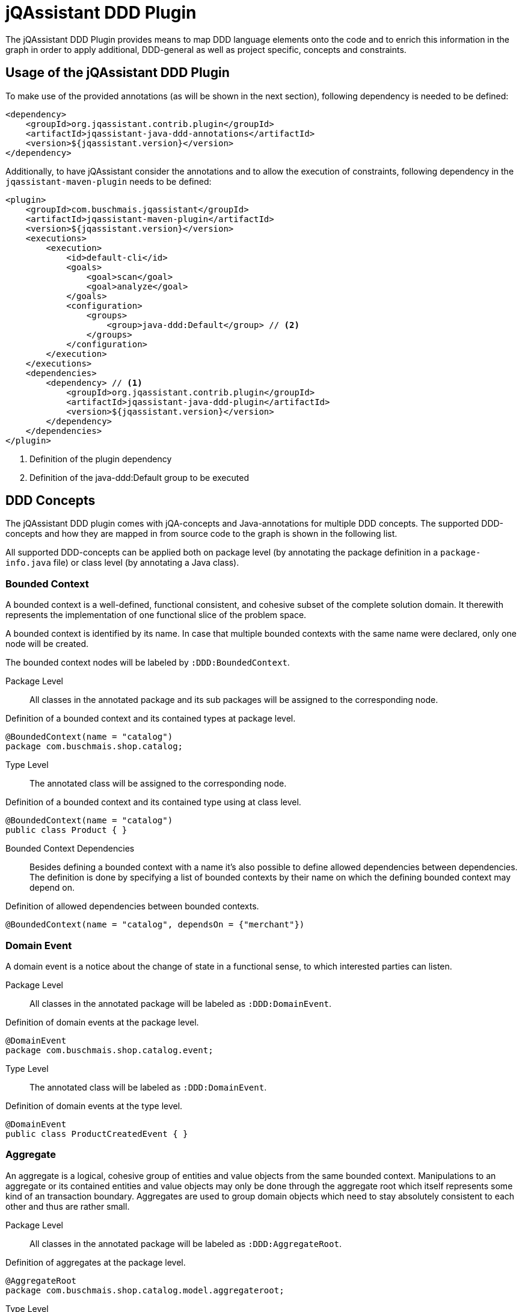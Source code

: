 = jQAssistant DDD Plugin

The jQAssistant DDD Plugin provides means to map DDD language elements onto the code and to enrich this information in the graph
in order to apply additional, DDD-general as well as project specific, concepts and constraints.

== Usage of the jQAssistant DDD Plugin

To make use of the provided annotations (as will be shown in the next section), following dependency is needed to be defined:

[source, xml]
----
<dependency>
    <groupId>org.jqassistant.contrib.plugin</groupId>
    <artifactId>jqassistant-java-ddd-annotations</artifactId>
    <version>${jqassistant.version}</version>
</dependency>
----

Additionally, to have jQAssistant consider the annotations and to allow the execution of constraints, following dependency
in the `jqassistant-maven-plugin` needs to be defined:

[source, xml]
----
<plugin>
    <groupId>com.buschmais.jqassistant</groupId>
    <artifactId>jqassistant-maven-plugin</artifactId>
    <version>${jqassistant.version}</version>
    <executions>
        <execution>
            <id>default-cli</id>
            <goals>
                <goal>scan</goal>
                <goal>analyze</goal>
            </goals>
            <configuration>
                <groups>
                    <group>java-ddd:Default</group> // <2>
                </groups>
            </configuration>
        </execution>
    </executions>
    <dependencies>
        <dependency> // <1>
            <groupId>org.jqassistant.contrib.plugin</groupId>
            <artifactId>jqassistant-java-ddd-plugin</artifactId>
            <version>${jqassistant.version}</version>
        </dependency>
    </dependencies>
</plugin>
----
<1> Definition of the plugin dependency
<2> Definition of the java-ddd:Default group to be executed


== DDD Concepts

The jQAssistant DDD plugin comes with jQA-concepts and Java-annotations for multiple DDD concepts. The supported DDD-concepts
and how they are mapped in from source code to the graph is shown in the following list.

All supported DDD-concepts can be applied both on package level (by annotating the package definition in a `package-info.java` file)
or class level (by annotating a Java class).

=== Bounded Context

A bounded context is a well-defined, functional consistent, and cohesive subset of the complete solution domain.
It therewith represents the implementation of one functional slice of the problem space.

A bounded context is identified by its name.
In case that multiple bounded contexts with the same name were declared, only one node will be created.

The bounded context nodes will be labeled by `:DDD:BoundedContext`.

Package Level::

All classes in the annotated package and its sub packages will be assigned to the corresponding node.

.Definition of a bounded context and its contained types at package level.
[source,java]
----
@BoundedContext(name = "catalog")
package com.buschmais.shop.catalog;
----

Type Level::

The annotated class will be assigned to the corresponding node.

.Definition of a bounded context and its contained type using at class level.
[source,java]
----
@BoundedContext(name = "catalog")
public class Product { }
----

Bounded Context Dependencies::

Besides defining a bounded context with a name it's also possible to define allowed dependencies between dependencies.
The definition is done by specifying a list of bounded contexts by their name on which the defining bounded context may depend on.

.Definition of allowed dependencies between bounded contexts.
[source,java]
----
@BoundedContext(name = "catalog", dependsOn = {"merchant"})
----

=== Domain Event

A domain event is a notice about the change of state in a functional sense, to which interested parties can listen.

Package Level::

All classes in the annotated package will be labeled as `:DDD:DomainEvent`.

.Definition of domain events at the package level.
[source,java]
----
@DomainEvent
package com.buschmais.shop.catalog.event;
----

Type Level::

The annotated class will be labeled as `:DDD:DomainEvent`.

.Definition of domain events at the type level.
[source,java]
----
@DomainEvent
public class ProductCreatedEvent { }
----

=== Aggregate

An aggregate is a logical, cohesive group of entities and value objects from the same bounded context.
Manipulations to an aggregate or its contained entities and value objects may only be done through the aggregate root which
itself represents some kind of an transaction boundary.
Aggregates are used to group domain objects which need to stay absolutely consistent to each other and thus are rather small.

Package Level::

All classes in the annotated package will be labeled as `:DDD:AggregateRoot`.

.Definition of aggregates at the package level.
[source,java]
----
@AggregateRoot
package com.buschmais.shop.catalog.model.aggregateroot;
----

Type Level::

The annotated class will be labeled as `:DDD:Aggregate`.

.Definition of aggregates at the type level.
[source,java]
----
@AggregateRoot
public class Product { }
----

=== Entity

An entity is a domain object which is not defined by its properties but by its unique identifier which will not change throughout its existence.

Note: Both the `@Entity`-annotation provided by this plug-in as well as `@javax.persistence.Entity` will be treated as DDD entities.

Package Level::

All classes in the annotated package will be labeled as `:DDD:Entity`.

.Definition of entities at the package level.
[source,java]
----
@Entity
package com.buschmais.shop.catalog.model.entity;
----

Type Level::

The annotated class will be labeled as `:DDD:Entity`.

.Definition of entities at the type level.
[source,java]
----
@Entity
public class Product { }
----

=== Value Object

Value objects are immutable domain objects which have no unique identifies but are identified by their properties.

Package Level::

All classes in the annotated package will be labeled as `:DDD:ValueObject`.

.Definition of value objects at the package level.
[source,java]
----
@ValueObject
package com.buschmais.shop.catalog.model.valueobject;
----

Type Level::

The annotated class will be labeled as `:DDD:ValueObject`.

.Definition of value objects at the type level.
[source,java]
----
@ValueObject
public class Price { }
----

=== Service

A service is a stateless object providing access to domain objects and implementing business rules as methods (commands and queries).
Services operate on aggregates.

Package Level::

All classes in the annotated package will be labeled as `:DDD:Service`.

.Definition of services at the package level.
[source,java]
----
@Service
package com.buschmais.shop.catalog.service;
----

Type Level::

The annotated class will be labeled as `:DDD:Service`.

.Definition of services at the type level.
[source,java]
----
@Service
public class ProductService { }
----

=== Repository

A repository represents an accessor to a persistent store by both providing functionality to create and modify domain objects.
Repositories operate on an aggregate.

Package Level::

All classes in the annotated package will be labeled as `:DDD:Repository`.

.Definition of repositories at the package level.
[source,java]
----
@Repository
package com.buschmais.shop.catalog.repository;
----

Type Level::

The annotated class will be labeled as `:DDD:Repository`.

.Definition of repositories at the type level.
[source,java]
----
@Repository
public class ProductRepository { }
----

=== Factory

A factory takes care of creating a new entity or value object from given data or an already existing object and takes care of its invariants.
A factory (method) can be present directly in the domain model class or as a separate class.

Package Level::

All classes in the annotated package will be labeled as `:DDD:Factory`.

.Definition of factories at the package level.
[source,java]
----
@Factory
package com.buschmais.shop.catalog.factory;
----

Type Level::

The annotated class will be labeled as `:DDD:Factory`.

.Definition of factories at the type level.
[source,java]
----
@Factory
public class ProdutFactory { }
----

=== Layer

Besides the definition of functional concepts in DDD there are also requirements to the technical layering of the application stated.

Per layer, a new node labeled as ':DDD:Layer' with a name property will be created. All classes annotated as being part of a specific layer will be
associated to the respective layer node using a 'CONTAINS' relation.

Following nodes will be created:

* (:DDD:Layer {name: 'Interface'})
* (:DDD:Layer {name: 'Application'})
* (:DDD:Layer {name: 'Domain'})
* (:DDD:Layer {name: 'Infrastructure})

==== InterfaceLayer

The interface layer is the outermost layer in a DDD-architecture, providing access to the application to other services and the user.
This layer is very thin and provides only rudimentary functionality for e.g. request handling. No domain logic shall be implemented by this layer.

Package Level::

All classes in the annotated package will associated to the (:DDD:Layer {name: 'Interface'}) node.

.Assignement to the interface layer at the package level.
[source,java]
----
@InterfaceLayer
package com.buschmais.shop.catalog.interfaces;
----

Type Level::

The annotated class will be associated to the (:DDD:Layer {name: 'Interface'}) node.

.Assignment to the interface layer at the type level.
[source,java]
----
@InterfaceLayer
public class ProductController { }
----

==== ApplicationLayer

The application layer is a thin layer orchestrating business use cases and spanning transactions.
It implements no specific domain logic but coordinates the correct execution of scenarios and takes care of aspects like transaction handling.

Package Level::

All classes in the annotated package will be associated to the (:DDD:Layer {name: 'Application'}) node.

.Assignement to the application layer at the package level.
[source,java]
----
@ApplicationLayer
package com.buschmais.shop.catalog.application;
----

Type Level::

The annotated class will be associated to the (:DDD:Layer {name: 'Application'}) node.

.Assignment to the application layer at the type level.
[source,java]
----
@ApplicationLayer
public class ProductHandler { }
----

==== DomainLayer

The domain layer is the heart of a DDD-structured application and implements the business logic and objects of bounded contexts.

Package Level::

All classes in the annotated package will be associated to the (:DDD:Layer {name: 'Domain'}) node.

.Assignement to the domain layer at the package level.
[source,java]
----
@DomainLayer
package com.buschmais.shop.catalog.domain;
----

Type Level::

The annotated class will be associated to the (:DDD:Layer {name: 'Domain'}) node.

.Assignment to the domain layer at the type level.
[source,java]
----
@DomainLayer
public class ProductService { }
----

==== InfrastructureLayer

The infrastructure layer is the supporting layer for the other layers providing technical implementations like database access.

Infrastructure can both be present in the bounded context scope (like when providing access to the product table) or in global scope, e.g. for sending e-mails.

Package Level::

All classes in the annotated package will be associated to the (:DDD:Layer {name: 'Infrastructure}) node.

.Assignement to the infrastructure layer at the package level.
[source,java]
----
@InfrastructureLayer
package com.buschmais.shop.catalog.infrastructure;
----

Type Level::

The annotated class will be associated to the (:DDD:Layer {name: 'Infrastructure}) node.

.Assignment to the infrastructure layer at the type level.
[source,java]
----
@InfrastructureLayer
public class ProductRepositoryImpl { }
----

== Default DDD Constraints

The jQAssistant DDD plug-in comes with several pre-defined constraints which check the implemented architecture against the basic DDD architectural principles.

The following constraints will be active by default and configured with a `Major`-severity.

=== java-ddd:TypeInMultipleLayers

The constraint checks that each type is only part of one layer.

=== java-ddd:TypeInMultipleBoundedContexts

The constraint checks that each type is only part of one bounded context.

=== java-ddd:IllegalDependenciesBetweenBoundedContexts

The constraints checks that there are no dependencies between bounded contexts present when they are not defined.

=== java-ddd:UnneededDependenciesBetweenBoundedContexts

The constraint checks that there are no dependencies between bounded contexts defined which are not required by the implementation.

== Strict DDD Constraints

Additionally to the default DDD constraints which are quite relaxed and thus easy to integrate into legacy projects,
there is a more strict set of constraints provided by the DDD plug-in.

The constraints can be activated by declaring the name of it in the executed groups section of the plug-in configuration:

[source, xml]
----
<groups>
    <group>java-ddd:Default</group> // <1>
    <group>java-ddd:Strict</group> // <2>
</groups>
----
<1> Activation of the default rule set.
<2> Activation of the strict rule set.

=== java-ddd:IllegalDependenciesBetweenTechnicalLayers

As defined by DDD, only dependencies between specific layers are allowed. These dependencies are visualized in the following diagram:

[plantuml,layer-dependencies,png]
----
skinparam componentStyle uml2

component {
component InterfaceLayer
component ApplicationLayer
component DomainLayer
}

component InfrastructureLayer

InterfaceLayer --> ApplicationLayer
InterfaceLayer --> DomainLayer
ApplicationLayer --> DomainLayer

InfrastructureLayer --> InterfaceLayer
InfrastructureLayer -left-> ApplicationLayer
InfrastructureLayer --> DomainLayer
----

The constraint checks for the correct implementation of the relations.

== Visual Reporting

The DDD plug-in supports visualization of concepts using PlantUML in jQAssistant reports for the following concepts:

* Bounded Context
* Layer (Interface, Application, Domain, Infrastructure)

To use this functionality, define the jQAssistant concept with the following property set:

* `reportType="plantuml-component-diagram"`

== Licensing

The `jqassistant-java-ddd-annotations` module is licensed under the Apache License, Version 2.0.
Therefore, it can be added as a direct dependency to the project without the need to disclose the source code.

The `jqassistant-java-ddd-plugin` module is licensed under the GNU GENERAL PUBLIC LICENSE, Version 3 due to the dependency to Neo4j.
However, as this will be declared as a dependency of the `jqassistant-maven-plugin` (which is a build plugin), it will not end up in the delivery.
